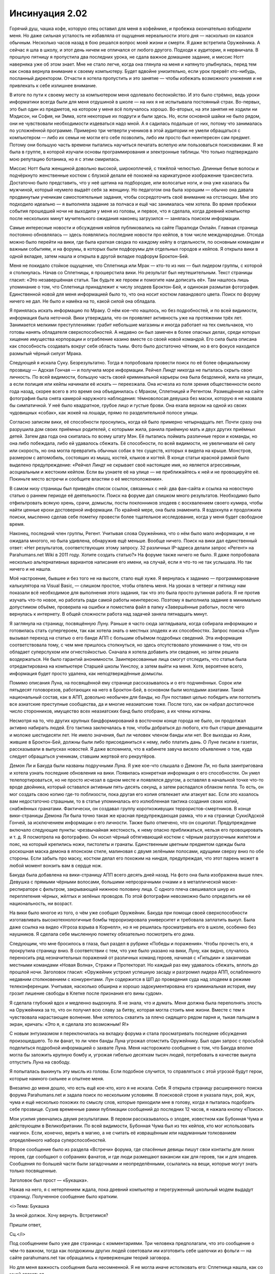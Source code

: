 ﻿Инсинуация 2.02
##################
Горячий душ, чашка кофе, которую отец оставил для меня в кофейнике, и пробежка окончательно взбодрили меня. Но даже сильная усталость не избавляла от ощущения нереальности этого дня — насколько он казался обычным. Несколько часов назад в бою решался вопрос моей жизни и смерти. Я даже встретила Оружейника. А сейчас я шла в школу, и этот день ничем не отличался от любого другого.
Подходя к аудитории, я нервничала. В прошлую пятницу я пропустила два последних урока, не сдала важное домашнее задание, и миссис Нотт наверняка уже об этом знает. Мне не стало легче, когда она глянула на меня и натянуто улыбнулась, перед тем как снова вернула внимание к своему компьютеру. Будет вдвойне унизительно, если урок прервёт кто-нибудь, посланный директором. Отчасти я хотела пропустить и это занятие — чтобы избежать возможного унижения и не привлекать к себе излишнее внимание.

В итоге по пути к своему месту за компьютером меня одолевало беспокойство. И это было стрёмно, ведь уроки информатики всегда были для меня отдушиной в школе — на них я не испытывала постоянный страх. Во-первых, это был один из предметов, на котором у меня всё получалось хорошо. Во-вторых, на эти занятия не ходили ни Мэдисон, ни София, ни Эмма, хотя некоторые их подруги и были здесь. Но, если основной шайки не было рядом, они не чувствовали необходимости издеваться надо мной. А я садилась подальше от них, потому что занималась по усложнённой программе. Примерно три четверти учеников в этой аудитории не умели обращаться с компьютером — либо их семьи не могли его себе позволить, либо им просто был неинтересен сам предмет. Потому они большую часть времени пытались научиться печатать вслепую или пользоваться поисковиками. Я же была в группе, в которой изучали основы программирования и электронные таблицы. Что только подтверждало мою репутацию ботаника, но я с этим смирилась.

Миссис Нотт была женщиной довольно высокой, широкоплечей, с тяжёлой челюстью. Длинные белые волосы и подчёркнуто женственные костюм с блузкой делали её похожей на карикатурное изображение трансвестита. Достаточно было представить, что у неё щетина на подбородке, или волосатые ноги, и она уже казалась бы мужчиной, который неумело выдаёт себя за женщину. Но педагогом она была хорошим — обычно она давала продвинутым ученикам самостоятельные задания, чтобы сосредоточить своё внимание на отстающих. Мне это подходило идеально — я выполняла задание за полчаса и ещё час занималась чем хотела. Во время пробежки события прошедшей ночи не выходили у меня из головы, и первое, что я сделала, когда древний компьютер после нескольких минут мучительного ожидания наконец загрузился — занялась поиском информации.

Самые интересные новости и обсуждения кейпов публиковались на сайте Паралюди Онлайн. Главная страница постоянно обновлялась — здесь появлялись последние новости про кейпов, в том числе международные. Отсюда можно было перейти на вики, где была краткая сводка по каждому кейпу в отдельности, по основным командам и важным событиям, и на форумы, в которых были подфорумы для отдельных городов и кейпов. Я открыла вики в одной вкладке, затем нашла и открыла в другой вкладке подфорум Броктон-Бей.

Меня не покидало стойкое ощущение, что Сплетница или Мрак — кто-то из них — был лидером группы, с которой я столкнулась. Начав со Сплетницы, я прошерстила вики. Но результат был неутешительным. Текст страницы гласил: «Это незавершённая статья. Так будьте же героем и помогите нам дописать её». Там нашлось лишь упоминание о том, что Сплетница принадлежит к числу злодеев Броктон-Бей, и одинокая размытая фотография. Единственной новой для меня информацией было то, что она носит костюм лавандового цвета. Поиск по форуму ничего не дал. Не было и намёка на то, какой силой она обладала.

Я принялась искать информацию по Мраку. О нём кое-что нашлось, но без подробностей, и по всей видимости, информация была неточной. Вики утверждала, что он проявляет активность уже на протяжении трёх лет. Занимается мелкими преступлениями: грабит небольшие магазины и иногда работает на тех смельчаков, что готовы нанять обладателя сверхспособностей. А недавно он был замечен в более опасных делах, среди которых хищение имущества корпорации и ограбление казино вместе со своей новой командой. Его сила была описана как способность создавать вокруг себя область тьмы. Фото было достаточно чётким, но в его фокусе находился размытый чёрный силуэт Мрака.

Следующей я искала Суку. Безрезультатно. Тогда я попробовала провести поиск по её более официальному прозвищу — Адская Гончая — и получила море информации. Рейчел Линдт никогда не пыталась скрыть свою личность. По всей видимости, большую часть своей криминальной карьеры она была бездомной, жила на улицах, а если полиция или кейпы начинали её искать — переезжала. Она исчезла из поля зрения общественности около года назад, скорее всего в это время она объединилась с Мраком, Сплетницей и Регентом. Размещённая на сайте фотография была снята камерой наружного наблюдения: тёмноволосая девушка без маски, которую я не назвала бы симпатичной. У неё было квадратное, грубое лицо и густые брови. Она ехала верхом на одной из своих чудовищных «собак», как жокей на лошади, прямо по разделительной полосе улицы.

Согласно записям вики, её способности проснулись, когда ей было примерно четырнадцать лет. Почти сразу она разрушила дом своих приёмных родителей, с которыми жила, ранила приёмную мать и двух других приёмных детей. Затем два года она скиталась по всему штату Мэн. Её пытались поймать различные герои и команды, но она либо побеждала, либо ей удавалось сбежать. Её способности, по всей видимости, не увеличивали её силу или скорость, но она могла превратить обычных собак в тех существ, которых я видела на крыше. Монстров, размером с автомобиль, состоящих из мышц, костей, клыков и когтей. В конце статьи красной рамкой было выделено предупреждение: «Рейчел Линдт не скрывает своё настоящее имя, но является агрессивным, асоциальным и жестоким кейпом. Если вы узнаете её на улице — не приближайтесь к ней и не провоцируйте её. Покиньте место встречи и сообщите властям о её местоположении».

В самом низу страницы был приведён список ссылок, связанных с ней: два фан-сайта и ссылка на новостную статью о раннем периоде её деятельности. Поиск на форуме дал слишком много результатов. Необходимо было отфильтровать всякую хрень, срачи, домыслы, посты поклонников злодеев с восхвалением своего кумира, чтобы найти ценные крохи достоверной информации. По крайней мере, она была знаменита. Я вздохнула и продолжила поиски, мысленно сделав себе пометку провести более тщательное исследование, когда у меня будет свободное время.

Наконец, последний член группы, Регент. Учитывая слова Оружейника, что о нём было мало информации, я не ожидала многого, но была удивлена, обнаружив ещё меньше. Вообще ничего. Поиск на вики дал единственный ответ: «Нет результатов, соответствующих этому запросу. 32 различных IP-адреса делали запрос «Регент» на Parahumans.net Wiki в 2011 году. Хотите создать статью?» На форуме также ничего не было. Я даже попробовала несколько альтернативных вариантов написания его имени, на случай, если я что-то не так услышала. Но так ничего и не нашла.

Моё настроение, бывшее и без того не на высоте, стало ещё хуже. Я вернулась к заданию — программирование калькулятора на Visual Basic, — слишком простое, чтобы отвлечь меня. На уроках в четверг и пятницу нам показали всё необходимое для выполнения этого задания, так что это была просто рутинная работа. Я не против изучать что-то новое, но работать ради самой работы неинтересно. Поэтому я выполнила задание в минимально допустимом объёме, проверила на ошибки и поместила файл в папку «Завершённые работы», после чего вернулась к интернету. В общей сложности работа над задачей заняла пятнадцать минут.

Я заглянула на страницу, посвящённую Луну. Раньше я часто сюда заглядывала, когда собирала информацию и готовилась стать супергероем, так как хотела знать о местных злодеях и их способностях. Запрос поиска «Лун» вызывал переход на статью о его банде АПП с большим объёмом подробных сведений. Эта информация соответствовала тому, с чем мне пришлось столкнуться, но здесь отсутствовало упоминание о том, что он обладает суперслухом или огнестойкостью. Сначала я хотела добавить эти сведения, но затем решила воздержаться. Не было гарантий анонимности. Заинтересованные лица смогут отследить, что статья была отредактирована на компьютере Старшей школы Уинслоу, а затем выйти на меня. Хотя, вероятнее всего, информация будет просто удалена, как неподтверждённые домыслы.

Помимо описания Луна, на посвящённой ему странице рассказывалось и о его подчинённых. Сорок или пятьдесят головорезов, работающих на него в Броктон-Бей, в основном были молодыми азиатами. Такой национальный состав, как в АПП, довольно необычен для банды, но Лун поставил целью победить или поглотить все азиатские преступные сообщества, да и многие неазиатские тоже. После того, как он набрал достаточное число сторонников, имущество всех неазиатских банд было отобрано, а их члены изгнаны.

Несмотря на то, что других крупных бандформирований в восточном конце города не было, он продолжал активно набирать людей. Его тактика заключалась в том, чтобы добраться до любого, кто был старше двенадцати и моложе шестидесяти лет. Не имело значения, был ли человек членом банды или нет. Все выходцы из Азии, жившие в Броктон-Бей, должны были либо присоединиться к нему, либо платить дань. О Луне писали в газетах, рассказывали в выпусках новостей. Я даже вспомнила, что в кабинете завуча висело объявление о том, куда следует обращаться ученикам, ставшим жертвой его рекрутёров.

Демон Ли и Бакуда были названы подручными Луна. Я уже кое-что слышала о Демоне Ли, но была заинтригована и хотела узнать последние обновления на вики. Появилась конкретная информация о его способностях. Он умел телепортироваться, но не просто исчезал в одном месте и появлялся другом, а оставлял в начальной точке что-то вроде двойника, который оставался активным пять-десять секунд, а затем распадался облаком пепла. То есть, он мог создать свою копию где-то поблизости, пока другая его копия отвлекает или атакует вас. Если это казалось вам недостаточно страшным, то в статье упоминалась его излюбленная тактика создания своих копий, снабжённых гранатами. Фактически, он создавал группу короткоживущих террористов-смертников. В конце вики-страницы Демона Ли была точно такая же красная предупреждающая рамка, что и на странице Суки/Адской Гончей, за исключением информации о его личности. Также было отмечено, что он социопат. Предупреждение включало следующие пункты: чрезвычайная жестокость, к нему опасно приближаться, нельзя его провоцировать и т. д. Я посмотрела на фотографию. Он носил чёрный обтягивающий костюм с чёрным разгрузочным жилетом и пояс, на который крепились ножи, пистолеты и гранаты. Единственным цветным предметом одежды была роскошная маска демона в японском стиле, малиновая с двумя зелёными полосами, идущими сверху вниз по обе стороны. Если забыть про маску, костюм делал его похожим на ниндзя, предупреждая, что этот парень может в любой момент вонзить вам в сердце нож.

Бакуда была добавлена на вики-страницу АПП всего десять дней назад. На фото она была изображена выше плеч. Девушка с прямыми чёрными волосами, большими непрозрачными очками и в металлической маске-респираторе с фильтром, закрывающей нижнюю половину лица. С одного плеча свешивался шнур из переплетения чёрных, жёлтых и зелёных проводов. По этой фотографии невозможно было определить ни её национальность, ни возраст.

На вики было многое из того, о чём уже сообщил Оружейник. Бакуда при помощи своей сверхспособности изготавливать высокотехнологичные бомбы терроризировала университет и требовала заплатить выкуп. Была даже ссылка на видео «Угроза взрыва в Корнелл», но я не решилась просматривать его в школе, особенно без наушников. Я сделала себе мысленную пометку обязательно посмотреть его дома.

Следующим, что мне бросилось в глаза, был раздел в рубрике «Победы и поражения». Чтобы прочесть его, я прокрутила страницу вниз. В соответствии с тем, что уже было указано на вики, Луну, как видно, случалось переносить ряд незначительных поражений от различных команд героев, начиная с «Гильдии» и заканчивая местными командами «Новая Волна», Стражи и Протекторат. Но каждый раз ему удавалось сбежать, вплоть до прошлой ночи. Заголовок гласил: «Оружейник устроил успешную засаду и разгромил лидера АПП, ослабленного недавним столкновением с конкурентами. Лун содержится в ШП до проведения суда над злодеем в режиме телеконференции. Учитывая, насколько обширна и хорошо задокументирована его криминальная история, ему грозит лишение свободы в Клетке после признания его вины судом».

Я сделала глубокий вдох и медленно выдохнула. Я не знала, что и думать. Меня должна была переполнять злость на Оружейника за то, что он получил всю славу за битву,  которая могла стоить мне жизни. Вместе с тем я чувствовала нарастающее волнение. Мне хотелось схватить за плечо сидящего рядом парня и, тыкая пальцем в экран, кричать: «Это я, я сделала это возможным! Я!»

С новым энтузиазмом я переключилась на вкладку форума и стала просматривать последние обсуждения произошедшего. То ли фанат, то ли член банды Луна угрожал отомстить Оружейнику. Был один запрос с просьбой поделиться подробной информацией о захвате Луна. Меня насторожило сообщение о том, что Бакуда вполне могла бы заложить крупную бомбу и, угрожая гибелью десяткам тысяч людей, потребовать в качестве выкупа отпустить Луна на свободу.

Я попыталась выкинуть эту мысль из головы. Если подобное случится, то справляться с этой угрозой будут герои, которые намного сильнее и опытнее меня.

Внезапно до меня дошло, что есть ещё кое-кто, кого я не искала. Себя. Я открыла страницу расширенного поиска форума Parahumans.net и задала поиск по нескольким условиям. В поисковой строке я указала паук, рой, жук, чума и ещё несколько похожих по смыслу слов, которые приходили мне в голову, когда я пыталась подобрать себе прозвище. Сузив временные рамки публикации сообщений до последних 12 часов, я нажала кнопку «Поиск».

Мои усилия увенчались двумя результатами. В первом рассказывалось о злодее, известном как Бубонная Чума и действующем в Великобритании. По всей видимости, Бубонная Чума был из тех кейпов, кто мог использовать «магию». Если, конечно, верить в магию, а не считать её извращённым или надуманным толкованием определённого набора суперспособностей. 

Второе сообщение было из раздела «Встречи» форума, где спасённые девицы пишут свои контакты для лихих героев, где сообщают о собраниях фанатов, и где люди размещают вакансии как для героев, так и для злодеев. Сообщения по большей части были загадочными и неопределёнными, ссылались на вещи, которые могут знать только посвященные.

Заголовок был прост — «Букашка».

Нажав на него, я с нетерпением ждала, пока древний компьютер и перегруженный школьный модем выдадут страницу. Полученное сообщение было кратким.

<i>Тема: Букашка

За мной должок. Хочу вернуть. Встретимся?

Пришли ответ,

Сц.</i>

Под сообщением было уже две страницы с комментариями. Три человека предполагали, что это сообщение о чём-то важном, тогда как полдюжины других людей советовали им изготовить себе шапочки из фольги — на сайте parahumans.net так обращались к приверженцам теорий заговора.

Но для меня важность сообщения была несомненной. Я не могла иначе истолковать его: Сплетница нашла, как со мной связаться.